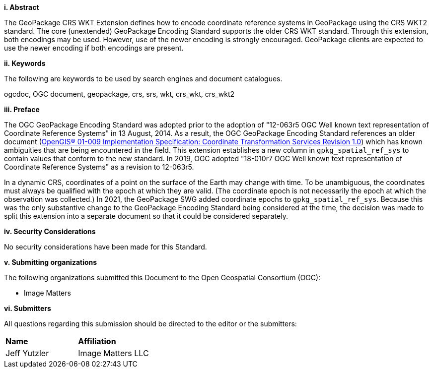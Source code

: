 [big]*i.     Abstract*

The GeoPackage CRS WKT Extension defines how to encode coordinate reference systems in GeoPackage using the CRS WKT2 standard. 
The core (unextended) GeoPackage Encoding Standard supports the older CRS WKT standard.
Through this extension, both encodings may be used.
However, use of the newer encoding is strongly encouraged.
GeoPackage clients are expected to use the newer encoding if both encodings are present.

[big]*ii.    Keywords*

The following are keywords to be used by search engines and document catalogues.

ogcdoc, OGC document, geopackage, crs, srs, wkt, crs_wkt, crs_wkt2

[big]*iii.   Preface*

The OGC GeoPackage Encoding Standard was adopted prior to the adoption of "12-063r5 OGC Well known text representation of Coordinate Reference Systems" in 13 August, 2014.
As a result, the OGC GeoPackage Encoding Standard references an older document (link:http://portal.opengeospatial.org/files/?artifact_id=999[OpenGIS® 01-009 Implementation Specification: Coordinate Transformation Services Revision 1.0]) which has known ambiguities that are being encountered in the field.
This extension establishes a new column in `gpkg_spatial_ref_sys` to contain values that conform to the new standard.
In 2019, OGC adopted "18-010r7 OGC Well known text representation of Coordinate Reference Systems" as a revision to 12-063r5.

In a dynamic CRS, coordinates of a point on the surface of the Earth may change with time.
To be unambiguous, the coordinates must always be qualified with the epoch at which they are valid.
(The coordinate epoch is not necessarily the epoch at which the observation was collected.)
In 2021, the GeoPackage SWG added coordinate epochs to `gpkg_spatial_ref_sys`.
Because this was the only substantive change to the GeoPackage Encoding Standard being considered at the time, the decision was made to split this extension into a separate document so that it could be considered separately.


[big]*iv.    Security Considerations*

//If no security considerations have been made for this Standard, use the following text.

No security considerations have been made for this Standard.

////
If security considerations have been made for this Standard, follow the examples found in IANA or IETF documents. Please see the following example.
“VRRP is designed for a range of internetworking environments that may employ different security policies. The protocol includes several authentication methods ranging from no authentication, simple clear text passwords, and strong authentication using IP Authentication with MD5 HMAC. The details on each approach including possible attacks and recommended environments follows.
Independent of any authentication type VRRP includes a mechanism (setting TTL=255, checking on receipt) that protects against VRRP packets being injected from another remote network. This limits most vulnerabilities to local attacks.
NOTE: The security measures discussed in the following sections only provide various kinds of authentication. No confidentiality is provided at all. This should be explicitly described as outside the scope....”
////

[big]*v.    Submitting organizations*

The following organizations submitted this Document to the Open Geospatial Consortium (OGC):

* Image Matters

[big]*vi.     Submitters*

All questions regarding this submission should be directed to the editor or the submitters:

|===
|*Name* |*Affiliation*
|Jeff Yutzler | Image Matters LLC
|===
